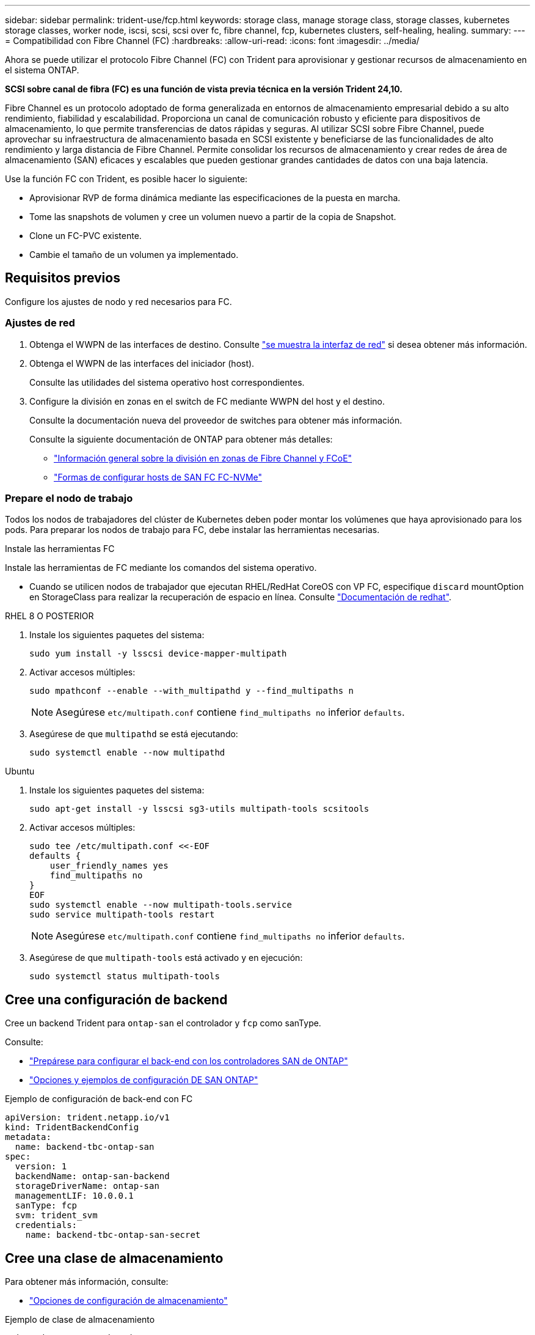 ---
sidebar: sidebar 
permalink: trident-use/fcp.html 
keywords: storage class, manage storage class, storage classes, kubernetes storage classes, worker node, iscsi, scsi, scsi over fc, fibre channel, fcp, kubernetes clusters, self-healing, healing. 
summary:  
---
= Compatibilidad con Fibre Channel (FC)
:hardbreaks:
:allow-uri-read: 
:icons: font
:imagesdir: ../media/


[role="lead"]
Ahora se puede utilizar el protocolo Fibre Channel (FC) con Trident para aprovisionar y gestionar recursos de almacenamiento en el sistema ONTAP.

*SCSI sobre canal de fibra (FC) es una función de vista previa técnica en la versión Trident 24,10.*

Fibre Channel es un protocolo adoptado de forma generalizada en entornos de almacenamiento empresarial debido a su alto rendimiento, fiabilidad y escalabilidad. Proporciona un canal de comunicación robusto y eficiente para dispositivos de almacenamiento, lo que permite transferencias de datos rápidas y seguras. Al utilizar SCSI sobre Fibre Channel, puede aprovechar su infraestructura de almacenamiento basada en SCSI existente y beneficiarse de las funcionalidades de alto rendimiento y larga distancia de Fibre Channel. Permite consolidar los recursos de almacenamiento y crear redes de área de almacenamiento (SAN) eficaces y escalables que pueden gestionar grandes cantidades de datos con una baja latencia.

Use la función FC con Trident, es posible hacer lo siguiente:

* Aprovisionar RVP de forma dinámica mediante las especificaciones de la puesta en marcha.
* Tome las snapshots de volumen y cree un volumen nuevo a partir de la copia de Snapshot.
* Clone un FC-PVC existente.
* Cambie el tamaño de un volumen ya implementado.




== Requisitos previos

Configure los ajustes de nodo y red necesarios para FC.



=== Ajustes de red

. Obtenga el WWPN de las interfaces de destino. Consulte https://docs.netapp.com/us-en/ontap-cli//network-interface-show.html["se muestra la interfaz de red"^] si desea obtener más información.
. Obtenga el WWPN de las interfaces del iniciador (host).
+
Consulte las utilidades del sistema operativo host correspondientes.

. Configure la división en zonas en el switch de FC mediante WWPN del host y el destino.
+
Consulte la documentación nueva del proveedor de switches para obtener más información.

+
Consulte la siguiente documentación de ONTAP para obtener más detalles:

+
** https://docs.netapp.com/us-en/ontap/san-config/fibre-channel-fcoe-zoning-concept.html["Información general sobre la división en zonas de Fibre Channel y FCoE"^]
** https://docs.netapp.com/us-en/ontap/san-config/configure-fc-nvme-hosts-ha-pairs-reference.html["Formas de configurar hosts de SAN FC FC-NVMe"^]






=== Prepare el nodo de trabajo

Todos los nodos de trabajadores del clúster de Kubernetes deben poder montar los volúmenes que haya aprovisionado para los pods. Para preparar los nodos de trabajo para FC, debe instalar las herramientas necesarias.

.Instale las herramientas FC
Instale las herramientas de FC mediante los comandos del sistema operativo.

* Cuando se utilicen nodos de trabajador que ejecutan RHEL/RedHat CoreOS con VP FC, especifique `discard` mountOption en StorageClass para realizar la recuperación de espacio en línea. Consulte https://access.redhat.com/documentation/en-us/red_hat_enterprise_linux/8/html/managing_file_systems/discarding-unused-blocks_managing-file-systems["Documentación de redhat"^].


[role="tabbed-block"]
====
.RHEL 8 O POSTERIOR
--
. Instale los siguientes paquetes del sistema:
+
[listing]
----
sudo yum install -y lsscsi device-mapper-multipath
----
. Activar accesos múltiples:
+
[listing]
----
sudo mpathconf --enable --with_multipathd y --find_multipaths n
----
+

NOTE: Asegúrese `etc/multipath.conf` contiene `find_multipaths no` inferior `defaults`.

. Asegúrese de que `multipathd` se está ejecutando:
+
[listing]
----
sudo systemctl enable --now multipathd
----


--
.Ubuntu
--
. Instale los siguientes paquetes del sistema:
+
[listing]
----
sudo apt-get install -y lsscsi sg3-utils multipath-tools scsitools
----
. Activar accesos múltiples:
+
[listing]
----
sudo tee /etc/multipath.conf <<-EOF
defaults {
    user_friendly_names yes
    find_multipaths no
}
EOF
sudo systemctl enable --now multipath-tools.service
sudo service multipath-tools restart
----
+

NOTE: Asegúrese `etc/multipath.conf` contiene `find_multipaths no` inferior `defaults`.

. Asegúrese de que `multipath-tools` está activado y en ejecución:
+
[listing]
----
sudo systemctl status multipath-tools
----


--
====


== Cree una configuración de backend

Cree un backend Trident para `ontap-san` el controlador y `fcp` como sanType.

Consulte:

* link:..trident-use/ontap-san-prep.html["Prepárese para configurar el back-end con los controladores SAN de ONTAP"]
* link:..trident-use/ontap-san-examples.html["Opciones y ejemplos de configuración DE SAN ONTAP"^]


.Ejemplo de configuración de back-end con FC
[listing]
----
apiVersion: trident.netapp.io/v1
kind: TridentBackendConfig
metadata:
  name: backend-tbc-ontap-san
spec:
  version: 1
  backendName: ontap-san-backend
  storageDriverName: ontap-san
  managementLIF: 10.0.0.1
  sanType: fcp
  svm: trident_svm
  credentials:
    name: backend-tbc-ontap-san-secret
----


== Cree una clase de almacenamiento

Para obtener más información, consulte:

* link:..trident-docker/stor-config.html["Opciones de configuración de almacenamiento"^]


.Ejemplo de clase de almacenamiento
[listing]
----
apiVersion: storage.k8s.io/v1
kind: StorageClass
metadata:
  name: fcp-sc
provisioner: csi.trident.netapp.io
parameters:
  backendType: "ontap-san"
  storagePools: "ontap-san-backend:*"
  fsType: "ext4"
allowVolumeExpansion: True
----